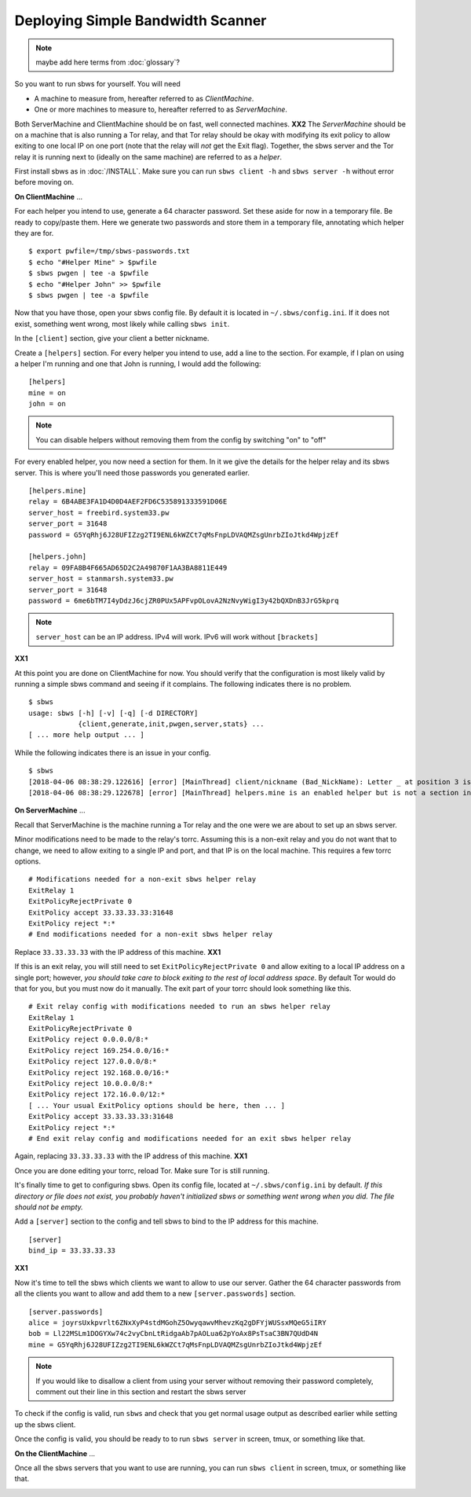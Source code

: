 Deploying Simple Bandwidth Scanner
----------------------------------

.. todo::

    Determine if the helper exit can specify 127.0.0.1 as the location of
    the sbws server. Replace all instances of **XX1** with the answer.

.. todo::

    Determine if the sbws client and server can be on the same machine.
    Replace all instances of **XX2** with the answer.

.. todo:: mark the terms here as terms for :doc:`glossary`?

.. note:: maybe add here terms from :doc:`glossary`?


So you want to run sbws for yourself. You will need

- A machine to measure from, hereafter referred to as *ClientMachine*.
- One or more machines to measure to, hereafter referred to as *ServerMachine*.

Both ServerMachine and ClientMachine should be on fast, well connected machines.
**XX2** The *ServerMachine* should be on a
machine that is also running a Tor relay, and that Tor relay should be okay
with modifying its exit policy to allow exiting to one local IP on one port
(note that the relay will *not* get the Exit flag). Together, the sbws server
and the Tor relay it is running next to (ideally on the same machine) are
referred to as a *helper*.

First install sbws as in :doc:`/INSTALL`. Make sure you can run ``sbws client
-h`` and ``sbws server -h`` without error before moving on.

**On ClientMachine** ...

For each helper you intend to use, generate a 64 character password. Set these
aside for now in a temporary file. Be ready to copy/paste them. Here we
generate two passwords and store them in a temporary file, annotating which
helper they are for.

::

    $ export pwfile=/tmp/sbws-passwords.txt
    $ echo "#Helper Mine" > $pwfile
    $ sbws pwgen | tee -a $pwfile
    $ echo "#Helper John" >> $pwfile
    $ sbws pwgen | tee -a $pwfile

Now that you have those, open your sbws config file. By default it is located
in ``~/.sbws/config.ini``. If it does not exist, something went wrong, most
likely while calling ``sbws init``.

In the ``[client]`` section, give your client a better nickname.

Create a ``[helpers]`` section. For every helper you intend to use, add a line to
the section. For example, if I plan on using a helper I'm running and one that
John is running, I would add the following:

::

    [helpers]
    mine = on
    john = on

.. note ::

    You can disable helpers without removing them from the config by switching
    "on" to "off"

For every enabled helper, you now need a section for them. In it we give the
details for the helper relay and its sbws server. This is where you'll need
those passwords you generated earlier.

::

    [helpers.mine]
    relay = 6B4ABE3FA1D4D0D4AEF2FD6C535891333591D06E
    server_host = freebird.system33.pw
    server_port = 31648
    password = G5YqRhj6J28UFIZzg2TI9ENL6kWZCt7qMsFnpLDVAQMZsgUnrbZIoJtkd4WpjzEf

    [helpers.john]
    relay = 09FA8B4F665AD65D2C2A49870F1AA3BA8811E449
    server_host = stanmarsh.system33.pw
    server_port = 31648
    password = 6me6bTM7I4yDdzJ6cjZR0PUx5APFvpOLovA2NzNvyWigI3y42bQXDnB3JrG5kprq

.. note ::

    ``server_host`` can be an IP address. IPv4 will work. IPv6 will work
    without ``[brackets]``

**XX1**

At this point you are done on ClientMachine for now. You should verify that the
configuration is most likely valid by running a simple sbws command and seeing
if it complains. The following indicates there is no problem.

::

    $ sbws
    usage: sbws [-h] [-v] [-q] [-d DIRECTORY]
                {client,generate,init,pwgen,server,stats} ...
    [ ... more help output ... ]

While the following indicates there is an issue in your config.

::

    $ sbws
    [2018-04-06 08:38:29.122616] [error] [MainThread] client/nickname (Bad_NickName): Letter _ at position 3 is not in allowed characters "abcdefghijklmnopqrstuvwxyzABCDEFGHIJKLMNOPQRSTUVWXYZ0123456789"
    [2018-04-06 08:38:29.122678] [error] [MainThread] helpers.mine is an enabled helper but is not a section in the config

**On ServerMachine** ...

Recall that ServerMachine is the machine running a Tor relay and the one were we
are about to set up an sbws server.

Minor modifications need to be made to the relay's torrc. Assuming this is a
non-exit relay and you do not want that to change, we need to allow exiting to
a single IP and port, and that IP is on the local machine. This requires a few
torrc options.

::

    # Modifications needed for a non-exit sbws helper relay
    ExitRelay 1
    ExitPolicyRejectPrivate 0
    ExitPolicy accept 33.33.33.33:31648
    ExitPolicy reject *:*
    # End modifications needed for a non-exit sbws helper relay

Replace ``33.33.33.33`` with the IP address of this machine.
**XX1**

If this is an exit relay, you will still need to set
``ExitPolicyRejectPrivate 0`` and allow exiting to a local IP address on a single
port; however, *you should take care to block exiting to the rest of local
address space*. By default Tor would do that for you, but you must now do it
manually. The exit part of your torrc should look something like this.

::

    # Exit relay config with modifications needed to run an sbws helper relay
    ExitRelay 1
    ExitPolicyRejectPrivate 0
    ExitPolicy reject 0.0.0.0/8:*
    ExitPolicy reject 169.254.0.0/16:*
    ExitPolicy reject 127.0.0.0/8:*
    ExitPolicy reject 192.168.0.0/16:*
    ExitPolicy reject 10.0.0.0/8:*
    ExitPolicy reject 172.16.0.0/12:*
    [ ... Your usual ExitPolicy options should be here, then ... ]
    ExitPolicy accept 33.33.33.33:31648
    ExitPolicy reject *:*
    # End exit relay config and modifications needed for an exit sbws helper relay

Again, replacing ``33.33.33.33`` with the IP address of this machine.
**XX1**

Once you are done editing your torrc, reload Tor. Make sure Tor is still
running.

It's finally time to get to configuring sbws. Open its config file, located at
``~/.sbws/config.ini`` by default. *If this directory or file does not exist,
you probably haven't initialized sbws or something went wrong when you did. The
file should not be empty.*

Add a ``[server]`` section to the config and tell sbws to bind to the IP address
for this machine.

::

    [server]
    bind_ip = 33.33.33.33

**XX1**

Now it's time to tell the sbws which clients we want to allow to use our
server. Gather the 64 character passwords from all the clients you want to
allow and add them to a new ``[server.passwords]`` section.

::

    [server.passwords]
    alice = joyrsUxkpvrlt6ZNxXyP4stdMGohZ5OwyqawvMhevzKq2gDFYjWUSsxMQeG5iIRY
    bob = Ll22MSLm1DOGYXw74c2vyCbnLtRidgaAb7pAOLua62pYoAx8PsTsaC3BN7QUdD4N
    mine = G5YqRhj6J28UFIZzg2TI9ENL6kWZCt7qMsFnpLDVAQMZsgUnrbZIoJtkd4WpjzEf

.. note::

    If you would like to disallow a client from using your server without
    removing their password completely, comment out their line in this section
    and restart the sbws server

To check if the config is valid, run ``sbws`` and check that you get normal usage
output as described earlier while setting up the sbws client.

Once the config is valid, you should be ready to to run ``sbws server`` in
screen, tmux, or something like that.

**On the ClientMachine** ...

Once all the sbws servers that you want to use are running, you can run
``sbws client`` in screen, tmux, or something like that.

.. _deploy_generate:

.. todo:: document when should be run ``sbws generate``, whether it should be
   add to a cron, etc...
